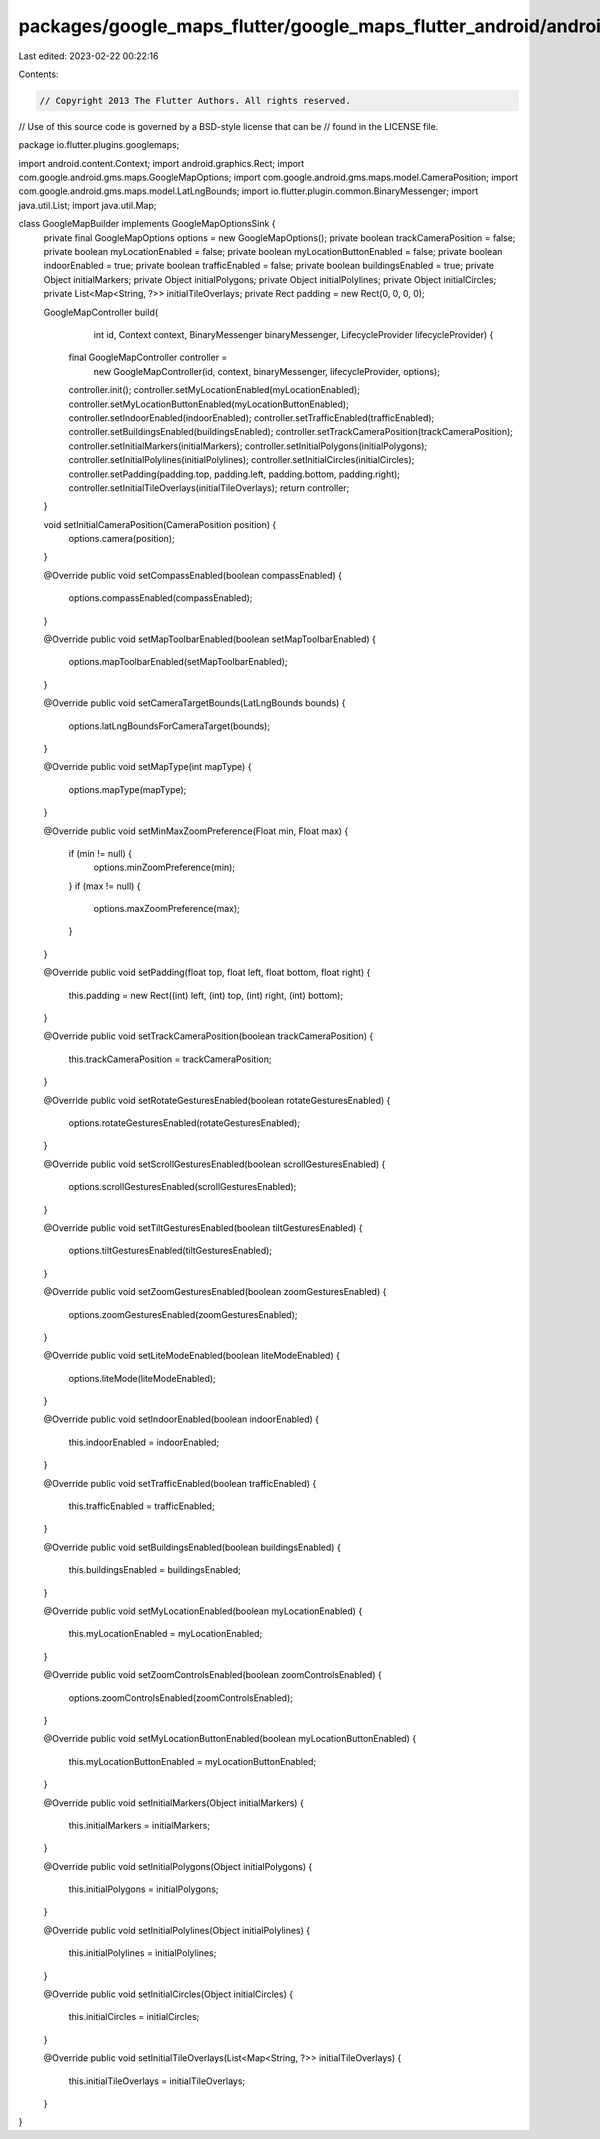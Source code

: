 packages/google_maps_flutter/google_maps_flutter_android/android/src/main/java/io/flutter/plugins/googlemaps/GoogleMapBuilder.java
==================================================================================================================================

Last edited: 2023-02-22 00:22:16

Contents:

.. code-block:: java

    // Copyright 2013 The Flutter Authors. All rights reserved.
// Use of this source code is governed by a BSD-style license that can be
// found in the LICENSE file.

package io.flutter.plugins.googlemaps;

import android.content.Context;
import android.graphics.Rect;
import com.google.android.gms.maps.GoogleMapOptions;
import com.google.android.gms.maps.model.CameraPosition;
import com.google.android.gms.maps.model.LatLngBounds;
import io.flutter.plugin.common.BinaryMessenger;
import java.util.List;
import java.util.Map;

class GoogleMapBuilder implements GoogleMapOptionsSink {
  private final GoogleMapOptions options = new GoogleMapOptions();
  private boolean trackCameraPosition = false;
  private boolean myLocationEnabled = false;
  private boolean myLocationButtonEnabled = false;
  private boolean indoorEnabled = true;
  private boolean trafficEnabled = false;
  private boolean buildingsEnabled = true;
  private Object initialMarkers;
  private Object initialPolygons;
  private Object initialPolylines;
  private Object initialCircles;
  private List<Map<String, ?>> initialTileOverlays;
  private Rect padding = new Rect(0, 0, 0, 0);

  GoogleMapController build(
      int id,
      Context context,
      BinaryMessenger binaryMessenger,
      LifecycleProvider lifecycleProvider) {
    final GoogleMapController controller =
        new GoogleMapController(id, context, binaryMessenger, lifecycleProvider, options);
    controller.init();
    controller.setMyLocationEnabled(myLocationEnabled);
    controller.setMyLocationButtonEnabled(myLocationButtonEnabled);
    controller.setIndoorEnabled(indoorEnabled);
    controller.setTrafficEnabled(trafficEnabled);
    controller.setBuildingsEnabled(buildingsEnabled);
    controller.setTrackCameraPosition(trackCameraPosition);
    controller.setInitialMarkers(initialMarkers);
    controller.setInitialPolygons(initialPolygons);
    controller.setInitialPolylines(initialPolylines);
    controller.setInitialCircles(initialCircles);
    controller.setPadding(padding.top, padding.left, padding.bottom, padding.right);
    controller.setInitialTileOverlays(initialTileOverlays);
    return controller;
  }

  void setInitialCameraPosition(CameraPosition position) {
    options.camera(position);
  }

  @Override
  public void setCompassEnabled(boolean compassEnabled) {
    options.compassEnabled(compassEnabled);
  }

  @Override
  public void setMapToolbarEnabled(boolean setMapToolbarEnabled) {
    options.mapToolbarEnabled(setMapToolbarEnabled);
  }

  @Override
  public void setCameraTargetBounds(LatLngBounds bounds) {
    options.latLngBoundsForCameraTarget(bounds);
  }

  @Override
  public void setMapType(int mapType) {
    options.mapType(mapType);
  }

  @Override
  public void setMinMaxZoomPreference(Float min, Float max) {
    if (min != null) {
      options.minZoomPreference(min);
    }
    if (max != null) {
      options.maxZoomPreference(max);
    }
  }

  @Override
  public void setPadding(float top, float left, float bottom, float right) {
    this.padding = new Rect((int) left, (int) top, (int) right, (int) bottom);
  }

  @Override
  public void setTrackCameraPosition(boolean trackCameraPosition) {
    this.trackCameraPosition = trackCameraPosition;
  }

  @Override
  public void setRotateGesturesEnabled(boolean rotateGesturesEnabled) {
    options.rotateGesturesEnabled(rotateGesturesEnabled);
  }

  @Override
  public void setScrollGesturesEnabled(boolean scrollGesturesEnabled) {
    options.scrollGesturesEnabled(scrollGesturesEnabled);
  }

  @Override
  public void setTiltGesturesEnabled(boolean tiltGesturesEnabled) {
    options.tiltGesturesEnabled(tiltGesturesEnabled);
  }

  @Override
  public void setZoomGesturesEnabled(boolean zoomGesturesEnabled) {
    options.zoomGesturesEnabled(zoomGesturesEnabled);
  }

  @Override
  public void setLiteModeEnabled(boolean liteModeEnabled) {
    options.liteMode(liteModeEnabled);
  }

  @Override
  public void setIndoorEnabled(boolean indoorEnabled) {
    this.indoorEnabled = indoorEnabled;
  }

  @Override
  public void setTrafficEnabled(boolean trafficEnabled) {
    this.trafficEnabled = trafficEnabled;
  }

  @Override
  public void setBuildingsEnabled(boolean buildingsEnabled) {
    this.buildingsEnabled = buildingsEnabled;
  }

  @Override
  public void setMyLocationEnabled(boolean myLocationEnabled) {
    this.myLocationEnabled = myLocationEnabled;
  }

  @Override
  public void setZoomControlsEnabled(boolean zoomControlsEnabled) {
    options.zoomControlsEnabled(zoomControlsEnabled);
  }

  @Override
  public void setMyLocationButtonEnabled(boolean myLocationButtonEnabled) {
    this.myLocationButtonEnabled = myLocationButtonEnabled;
  }

  @Override
  public void setInitialMarkers(Object initialMarkers) {
    this.initialMarkers = initialMarkers;
  }

  @Override
  public void setInitialPolygons(Object initialPolygons) {
    this.initialPolygons = initialPolygons;
  }

  @Override
  public void setInitialPolylines(Object initialPolylines) {
    this.initialPolylines = initialPolylines;
  }

  @Override
  public void setInitialCircles(Object initialCircles) {
    this.initialCircles = initialCircles;
  }

  @Override
  public void setInitialTileOverlays(List<Map<String, ?>> initialTileOverlays) {
    this.initialTileOverlays = initialTileOverlays;
  }
}


